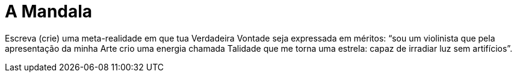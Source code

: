 = A Mandala
:hp-tags: leetcraft, tecnologia mágicka

Escreva (crie) uma meta-realidade em que tua Verdadeira Vontade seja expressada em méritos: “sou um violinista que pela apresentação da minha Arte crio uma energia chamada Talidade que me torna uma estrela: capaz de irradiar luz sem artifícios”.